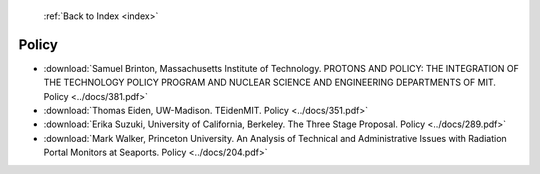  :ref:`Back to Index <index>`

Policy
------

* :download:`Samuel Brinton, Massachusetts Institute of Technology. PROTONS AND POLICY:  THE INTEGRATION OF THE TECHNOLOGY POLICY PROGRAM AND NUCLEAR SCIENCE AND ENGINEERING DEPARTMENTS OF MIT. Policy <../docs/381.pdf>`
* :download:`Thomas Eiden, UW-Madison. TEidenMIT. Policy <../docs/351.pdf>`
* :download:`Erika Suzuki, University of California, Berkeley. The Three Stage Proposal. Policy <../docs/289.pdf>`
* :download:`Mark Walker, Princeton University. An Analysis of Technical and Administrative Issues with Radiation Portal Monitors at Seaports. Policy <../docs/204.pdf>`
